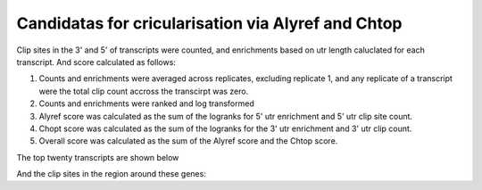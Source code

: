 Candidatas for cricularisation via Alyref and Chtop
====================================================

Clip sites in the 3' and 5' of transcripts were counted, and enrichments based on utr length caluclated for each transcript. And score calculated as follows:

#. Counts and enrichments were averaged across replicates, excluding replicate 1, and any replicate of a transcript were the total clip count accross the transcirpt was zero.
#. Counts and enrichments were ranked and log transformed
#. Alyref score was calculated as the sum of the logranks for 5' utr enrichment and 5' utr clip site count.
#. Chopt score was calculated as the sum of the logranks for the 3' utr enrichment and 3' utr clip count.
#. Overall score was calculated as the sum of the Alyref score and the Chtop score.


The top twenty transcripts are shown below

.. report:: CircularCandidates.CircularCandidateTable
   :render: table

   Transcript scores for being bound by ALyref at 5' and Chtop at 3' ends

And the clip sites in the region around these genes:


.. report:: CircularCandidates.CircularCandidates
   :display: png,png,200
   :render: gallery-plot

   Plots in the region of top ten genes


